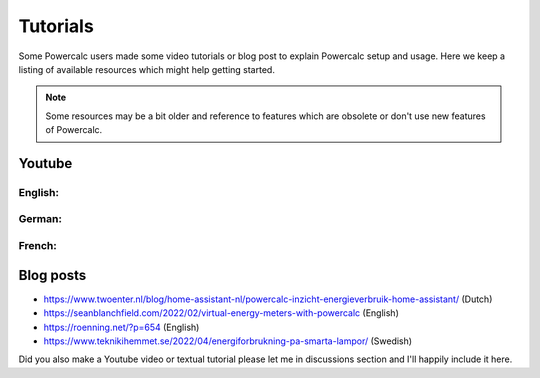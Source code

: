 =========
Tutorials
=========

Some Powercalc users made some video tutorials or blog post to explain Powercalc setup and usage.
Here we keep a listing of available resources which might help getting started.

.. note::

    Some resources may be a bit older and reference to features which are obsolete or don't use new features of Powercalc.

Youtube
-------

English:
++++++++

.. raw:: html

    <div style="display: flex; gap: 10px;">
        <iframe width="300" height="200" src="https://www.youtube.com/embed/tR1x-cxwK-8?si=qfEh9cmICGJzRCPl" title="YouTube video player" frameborder="0" allow="accelerometer; autoplay; clipboard-write; encrypted-media; gyroscope; picture-in-picture; web-share" allowfullscreen></iframe>
        <iframe width="300" height="200" src="https://www.youtube.com/embed/Mq462v3qtcI?si=MSguJTM03EErtcSi" title="YouTube video player" frameborder="0" allow="accelerometer; autoplay; clipboard-write; encrypted-media; gyroscope; picture-in-picture; web-share" allowfullscreen></iframe>
    </div>


German:
+++++++

.. raw:: html

    <div style="display: flex; gap: 10px;">
        <iframe width="300" height="200" src="https://www.youtube.com/embed/Anw34kwSo2s?si=NDq3d_z5TWUFSPF4" title="YouTube video player" frameborder="0" allow="accelerometer; autoplay; clipboard-write; encrypted-media; gyroscope; picture-in-picture; web-share" allowfullscreen></iframe>
        <iframe width="300" height="200" src="https://www.youtube.com/embed/lyKJ90tDTWM?si=TYoJkRhWb2zVxbdR" title="YouTube video player" frameborder="0" allow="accelerometer; autoplay; clipboard-write; encrypted-media; gyroscope; picture-in-picture; web-share" allowfullscreen></iframe>
    </div>

French:
+++++++

.. raw:: html

    <div style="display: flex; gap: 10px;">
        <iframe width="300" height="200" src="https://www.youtube.com/embed/WwaSbhdrsaM?si=0XoFTBEUYEkm0FGk" title="YouTube video player" frameborder="0" allow="accelerometer; autoplay; clipboard-write; encrypted-media; gyroscope; picture-in-picture; web-share" allowfullscreen></iframe>
    </div>


Blog posts
----------

- https://www.twoenter.nl/blog/home-assistant-nl/powercalc-inzicht-energieverbruik-home-assistant/ (Dutch)
- https://seanblanchfield.com/2022/02/virtual-energy-meters-with-powercalc (English)
- https://roenning.net/?p=654 (English)
- https://www.teknikihemmet.se/2022/04/energiforbrukning-pa-smarta-lampor/ (Swedish)

.. note::

Did you also make a Youtube video or textual tutorial please let me in discussions section and I'll happily include it here.